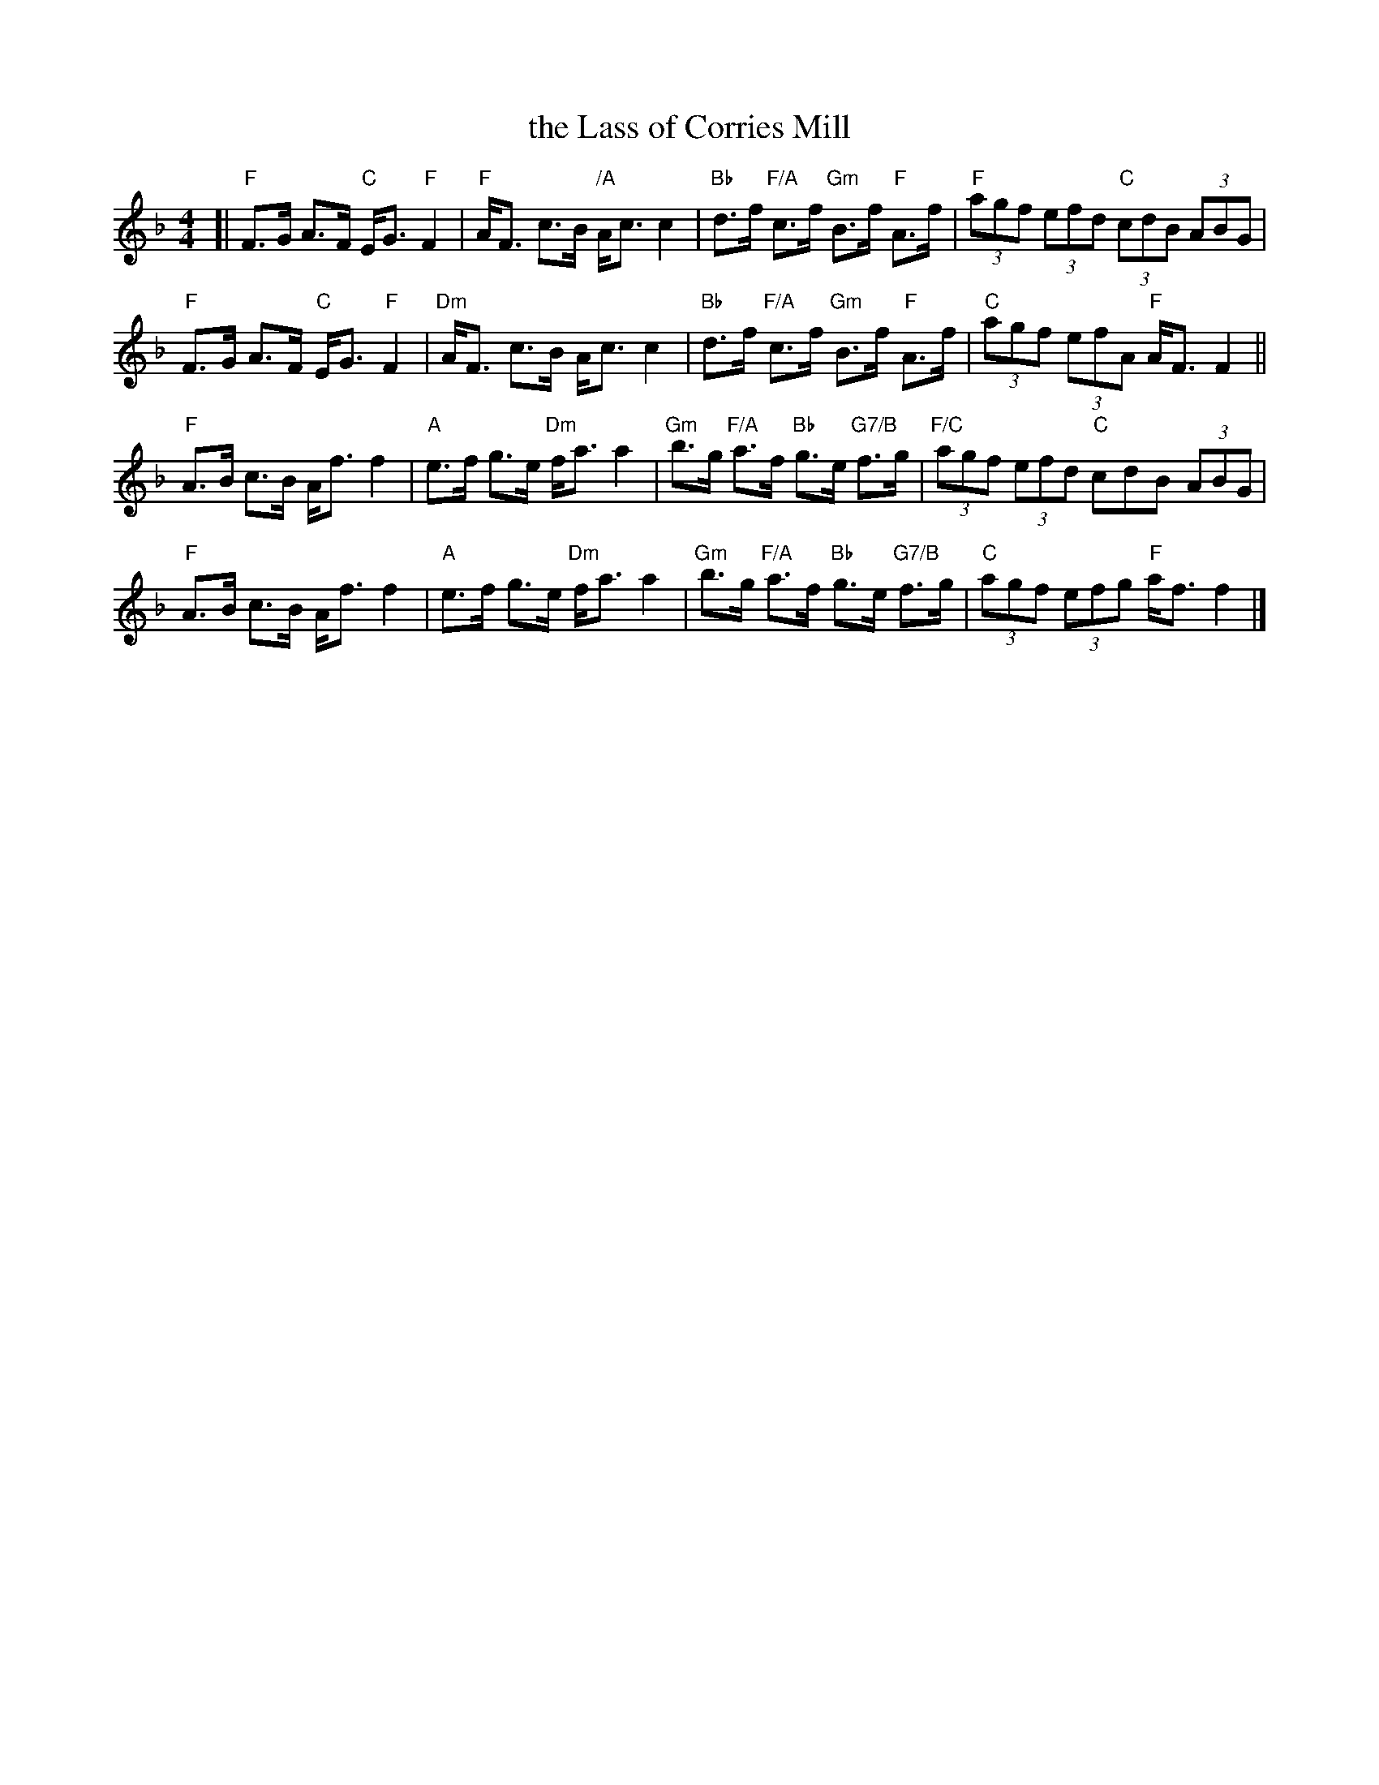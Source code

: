 X: 1
T: the Lass of Corries Mill
%D:
R: strathspey
S: Fiddle Hell Online 2022-4-8 handout for Alasdair Fraser workshop
Z: 2022 John Chambers <jc:trillian.mit.edu>
M: 4/4
L: 1/8
K: F
[|\
"F"F>G A>F "C"E<G "F"F2 | "F"A<F c>B "/A"A<c c2 | "Bb"d>f "F/A"c>f "Gm"B>f "F"A>f | "F"(3agf (3efd "C"(3cdB (3ABG |
"F"F>G A>F "C"E<G "F"F2 | "Dm"A<F c>B A<c c2 | "Bb"d>f "F/A"c>f "Gm"B>f "F"A>f | "C"(3agf (3efA "F"A<F F2 ||
"F"A>B c>B A<f f2 | "A"e>f g>e "Dm"f<a a2 | "Gm"b>g "F/A"a>f "Bb"g>e "G7/B"f>g | "F/C"(3agf (3efd "C"cdB (3ABG |
"F"A>B c>B A<f f2 | "A"e>f g>e "Dm"f<a a2 | "Gm"b>g "F/A"a>f "Bb"g>e "G7/B"f>g | "C"(3agf (3efg "F"a<f f2 |]
